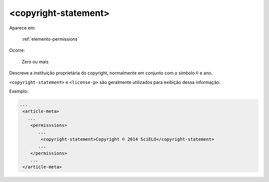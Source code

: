 .. _elemento-copyright-statement:

<copyright-statement>
^^^^^^^^^^^^^^^^^^^^^

Aparece em:

  :ref:`elemento-permissions`

Ocorre:

  Zero ou mais


Descreve a instituição proprietária do copyright, normalmente em conjunto com o símbolo ``©`` e ano.

``<copyright-statement>`` e ``<license-p>`` são geralmente utilizados para exibição dessa informação.

Exemplo:

.. code-block:: xml

    ...
     <article-meta>
       ...
        <permisssions>
           ...
            <copyright-statement>Copyright © 2014 SciELO</copyright-statement>
           ...
        </permissions>
        ...
     </article-meta>


.. {"reviewed_on": "20160623", "by": "gandhalf_thewhite@hotmail.com"}
